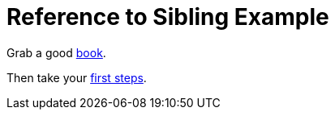 = Reference to Sibling Example
:doctype: book

Grab a good xref:book.adoc[book].

Then take your xref:book.adoc#_first_steps[first steps].
